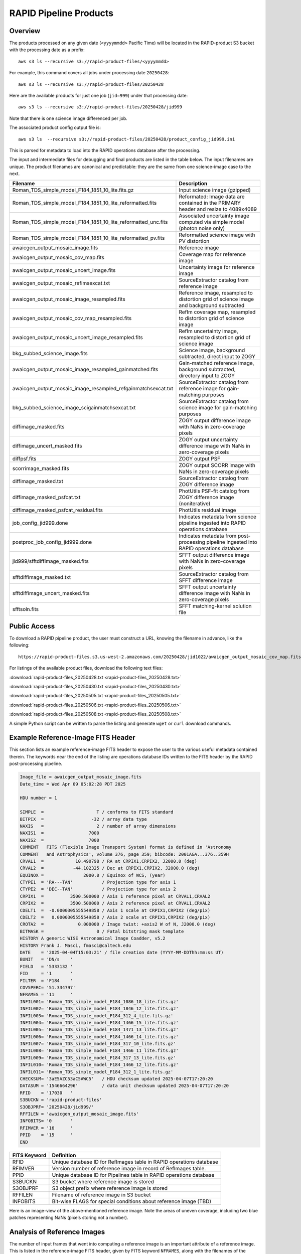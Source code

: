 RAPID Pipeline Products
####################################################

Overview
***********

The products processed on any given date (``<yyyymmdd>`` Pacific Time) will be located in
the RAPID-product S3 bucket with the processing date as a prefix::

    aws s3 ls --recursive s3://rapid-product-files/<yyyymmdd>

For example, this command covers all jobs under processing date ``20250428``::

    aws s3 ls --recursive s3://rapid-product-files/20250428

Here are the available products for just one job (``jid=999``) under that processing date::

    aws s3 ls --recursive s3://rapid-product-files/20250428/jid999

Note that there is one science image differenced per job.

The associated product config output file is::

    aws s3 ls  --recursive s3://rapid-product-files/20250428/product_config_jid999.ini

This is parsed for metadata to load into the RAPID operations database after the processing.

The input and intermediate files for debugging and final products are listed in the table below.
The input filenames are unique.
The product filenames are canonical and predictable: they are the same from
one science-image case to the next.

==============================================================  ===========================================================================================
Filename                                                        Description
==============================================================  ===========================================================================================
Roman_TDS_simple_model_F184_1851_10_lite.fits.gz                Input science image (gzipped)
Roman_TDS_simple_model_F184_1851_10_lite_reformatted.fits       Reformated: Image data are contained in the PRIMARY header and resize to 4089x4089
Roman_TDS_simple_model_F184_1851_10_lite_reformatted_unc.fits   Associated uncertainty image computed via simple model (photon noise only)
Roman_TDS_simple_model_F184_1851_10_lite_reformatted_pv.fits    Reformatted science image with PV distortion
awaicgen_output_mosaic_image.fits                               Reference image
awaicgen_output_mosaic_cov_map.fits                             Coverage map for reference image
awaicgen_output_mosaic_uncert_image.fits                        Uncertainty image for reference image
awaicgen_output_mosaic_refimsexcat.txt                          SourceExtractor catalog from reference image
awaicgen_output_mosaic_image_resampled.fits                     Reference image, resampled to distortion grid of science image and background subtracted
awaicgen_output_mosaic_cov_map_resampled.fits                   RefIm coverage map, resampled to distortion grid of science image
awaicgen_output_mosaic_uncert_image_resampled.fits              RefIm uncertainty image, resampled to distortion grid of science image
bkg_subbed_science_image.fits                                   Science image, background subtracted, direct input to ZOGY
awaicgen_output_mosaic_image_resampled_gainmatched.fits         Gain-matched reference image, background subtracted, directory input to ZOGY
awaicgen_output_mosaic_image_resampled_refgainmatchsexcat.txt   SourceExtractor catalog from reference image for gain-matching purposes
bkg_subbed_science_image_scigainmatchsexcat.txt                 SourceExtractor catalog from science image for gain-matching purposes
diffimage_masked.fits                                           ZOGY output difference image with NaNs in zero-coverage pixels
diffimage_uncert_masked.fits                                    ZOGY output uncertainty difference image with NaNs in zero-coverage pixels
diffpsf.fits                                                    ZOGY output PSF
scorrimage_masked.fits                                          ZOGY output SCORR image with NaNs in zero-coverage pixels
diffimage_masked.txt                                            SourceExtractor catalog from ZOGY difference image
diffimage_masked_psfcat.txt                                     PhotUtils PSF-fit catalog from ZOGY difference image (noniterative)
diffimage_masked_psfcat_residual.fits                           PhotUtils residual image
job_config_jid999.done                                          Indicates metadata from science pipeline ingested into RAPID operations database
postproc_job_config_jid999.done                                 Indicates metadata from post-processing pipeline ingested into RAPID operations database
jid999/sfftdiffimage_masked.fits                                SFFT output difference image with NaNs in zero-coverage pixels
sfftdiffimage_masked.txt                                        SourceExtractor catalog from SFFT difference image
sfftdiffimage_uncert_masked.fits                                SFFT output uncertainty difference image with NaNs in zero-coverage pixels
sfftsoln.fits                                                   SFFT matching-kernel solution file
==============================================================  ===========================================================================================


Public Access
***************

To download a RAPID pipeline product, the
user must construct a URL, knowing the filename in advance, like the following::

    https://rapid-product-files.s3.us-west-2.amazonaws.com/20250428/jid1022/awaicgen_output_mosaic_cov_map.fits

For listings of the available product files, download the following text files:

:download:`rapid-product-files_20250428.txt <rapid-product-files_20250428.txt>`

:download:`rapid-product-files_20250430.txt <rapid-product-files_20250430.txt>`

:download:`rapid-product-files_20250505.txt <rapid-product-files_20250505.txt>`

:download:`rapid-product-files_20250506.txt <rapid-product-files_20250506.txt>`

:download:`rapid-product-files_20250508.txt <rapid-product-files_20250508.txt>`

A simple Python script can be written to parse the listing and generate ``wget`` or ``curl`` download commands.


Example Reference-Image FITS Header
******************************************

This section lists an example reference-image FITS header to expose the user to the
various useful metadata contained therein.  The keywords near the end of the listing
are operations database IDs written to the FITS header by the RAPID post-processing pipeline.

.. code-block::

    Image_file = awaicgen_output_mosaic_image.fits
    Date_time = Wed Apr 09 05:02:28 PDT 2025

    HDU number = 1

    SIMPLE  =                    T / conforms to FITS standard
    BITPIX  =                  -32 / array data type
    NAXIS   =                    2 / number of array dimensions
    NAXIS1  =                 7000
    NAXIS2  =                 7000
    COMMENT   FITS (Flexible Image Transport System) format is defined in 'Astronomy
    COMMENT   and Astrophysics', volume 376, page 359; bibcode: 2001A&A...376..359H
    CRVAL1  =            10.490798 / RA at CRPIX1,CRPIX2, J2000.0 (deg)
    CRVAL2  =           -44.102325 / Dec at CRPIX1,CRPIX2, J2000.0 (deg)
    EQUINOX =               2000.0 / Equinox of WCS, (year)
    CTYPE1  = 'RA---TAN'           / Projection type for axis 1
    CTYPE2  = 'DEC--TAN'           / Projection type for axis 2
    CRPIX1  =          3500.500000 / Axis 1 reference pixel at CRVAL1,CRVAL2
    CRPIX2  =          3500.500000 / Axis 2 reference pixel at CRVAL1,CRVAL2
    CDELT1  =  -0.0000305555549858 / Axis 1 scale at CRPIX1,CRPIX2 (deg/pix)
    CDELT2  =   0.0000305555549858 / Axis 2 scale at CRPIX1,CRPIX2 (deg/pix)
    CROTA2  =             0.000000 / Image twist: +axis2 W of N, J2000.0 (deg)
    BITMASK =                    0 / Fatal bitstring mask template
    HISTORY A generic WISE Astronomical Image Coadder, v5.2
    HISTORY Frank J. Masci, fmasci@caltech.edu
    DATE    = '2025-04-04T15:03:21' / file creation date (YYYY-MM-DDThh:mm:ss UT)
    BUNIT   = 'DN/s    '
    FIELD   = '5333132 '
    FID     = '1       '
    FILTER  = 'F184    '
    COV5PERC= '51.334797'
    NFRAMES = '11      '
    INFIL001= 'Roman_TDS_simple_model_F184_1086_18_lite.fits.gz'
    INFIL002= 'Roman_TDS_simple_model_F184_1846_12_lite.fits.gz'
    INFIL003= 'Roman_TDS_simple_model_F184_312_4_lite.fits.gz'
    INFIL004= 'Roman_TDS_simple_model_F184_1466_15_lite.fits.gz'
    INFIL005= 'Roman_TDS_simple_model_F184_1471_13_lite.fits.gz'
    INFIL006= 'Roman_TDS_simple_model_F184_1466_14_lite.fits.gz'
    INFIL007= 'Roman_TDS_simple_model_F184_317_10_lite.fits.gz'
    INFIL008= 'Roman_TDS_simple_model_F184_1466_11_lite.fits.gz'
    INFIL009= 'Roman_TDS_simple_model_F184_317_13_lite.fits.gz'
    INFIL010= 'Roman_TDS_simple_model_F184_1466_12_lite.fits.gz'
    INFIL011= 'Roman_TDS_simple_model_F184_312_1_lite.fits.gz'
    CHECKSUM= '3aE5AZC53aC5AWC5'   / HDU checksum updated 2025-04-07T17:20:20
    DATASUM = '1546664296'         / data unit checksum updated 2025-04-07T17:20:20
    RFID    = '17030   '
    S3BUCKN = 'rapid-product-files'
    S3OBJPRF= '20250428/jid999/'
    RFFILEN = 'awaicgen_output_mosaic_image.fits'
    INFOBITS= '0       '
    RFIMVER = '16      '
    PPID    = '15      '
    END


================  =========================================================================================
FITS Keyword      Definition
================  =========================================================================================
RFID              Unique database ID for RefImages table in RAPID operations database
RFIMVER           Version number of reference image in record of RefImages table.
PPID              Unique database ID for Pipelines table in RAPID operations database
S3BUCKN           S3 bucket where reference image is stored
S3OBJPRF          S3 object prefix where reference image is stored
RFFILEN           Filename of reference image in S3 bucket
INFOBITS          Bit-wise FLAGS for special conditions about reference image (TBD)
================  =========================================================================================

Here is an image-view of the above-mentioned reference image.  Note the areas of uneven coverage,
including two blue patches representing NaNs (pixels storing not a number).

.. image:: s3_rapid-product-files_20250428_jid999_awaicgen_output_mosaic_image.png


Analysis of Reference Images
************************************

The number of input frames that went into computing a reference image
is an important attribute of a reference image.  This is listed in the
reference-image FITS header, given by FITS keyword ``NFRAMES``, along
with the filenames of the particular input images used (``INFIL###``).

Here is a histogram of the number of input frames for our current set of 1696 reference images:

.. image:: rapid_refimmeta_nframes_1dhist.png

The quality-assurance metric ``cov5percent``, given by FITS keyword ``COV5PERC``,
is an absolute quantifier for the aggregate areal-depth coverage of a reference image at a
reference depth of 5, corresponding to a coadd depth of at least 5 input images.
It is computed from the reference-image coverage map.
It is defined as a percentage of the sum of the limited coverage of all pixels in an image,
where the limited coverage is all coverage and any coverage greater than 5 that is reset to 5
for scoring purposes, relative to 5 times the total number of pixels in the image.

Here is a histogram of cov5percent for our current set of 1696 reference images:

.. image:: rapid_refimmeta_cov5percent_1dhist.png
